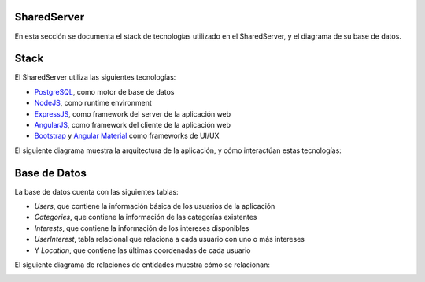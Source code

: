 .. Documentation documentation master file, created by
   sphinx-quickstart on Sun Jun 12 19:25:50 2016.
   You can adapt this file completely to your liking, but it should at least
   contain the root `toctree` directive.

SharedServer
=========================================

En esta sección se documenta el stack de tecnologías utilizado en el SharedServer, y el diagrama de su base de datos.

Stack
==================

El SharedServer utiliza las siguientes tecnologías:

- `PostgreSQL`_, como motor de base de datos
- `NodeJS`_, como runtime environment
- `ExpressJS`_, como framework del server de la aplicación web
- `AngularJS`_, como framework del cliente de la aplicación web
- `Bootstrap`_ y `Angular Material`_ como frameworks de UI/UX

.. _PostgreSQL: https://www.postgresql.org/
.. _NodeJS: https://nodejs.org/
.. _ExpressJS: https://expressjs.com/
.. _AngularJS: https://angularjs.org/
.. _Bootstrap: https://getbootstrap.com/
.. _Angular Material: https://material.angularjs.org/

El siguiente diagrama muestra la arquitectura de la aplicación, y cómo interactúan estas tecnologías:

.. image:: SharedServerStack.png	


Base de Datos
==================

La base de datos cuenta con las siguientes tablas:

- *Users*, que contiene la información básica de los usuarios de la aplicación
- *Categories*, que contiene la información de las categorías existentes
- *Interests*, que contiene la información de los intereses disponibles
- *UserInterest*, tabla relacional que relaciona a cada usuario con uno o más intereses
- Y *Location*, que contiene las últimas coordenadas de cada usuario

El siguiente diagrama de relaciones de entidades muestra cómo se relacionan:

.. image:: SharedServerDatabase.png
